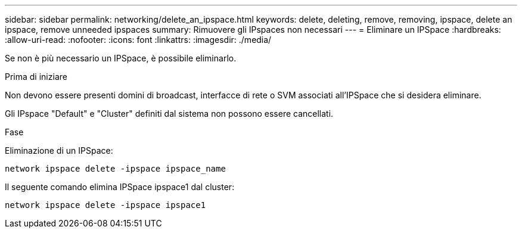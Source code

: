 ---
sidebar: sidebar 
permalink: networking/delete_an_ipspace.html 
keywords: delete, deleting, remove, removing, ipspace, delete an ipspace, remove unneeded ipspaces 
summary: Rimuovere gli IPspaces non necessari 
---
= Eliminare un IPSpace
:hardbreaks:
:allow-uri-read: 
:nofooter: 
:icons: font
:linkattrs: 
:imagesdir: ./media/


[role="lead"]
Se non è più necessario un IPSpace, è possibile eliminarlo.

.Prima di iniziare
Non devono essere presenti domini di broadcast, interfacce di rete o SVM associati all'IPSpace che si desidera eliminare.

Gli IPspace "Default" e "Cluster" definiti dal sistema non possono essere cancellati.

.Fase
Eliminazione di un IPSpace:

....
network ipspace delete -ipspace ipspace_name
....
Il seguente comando elimina IPSpace ipspace1 dal cluster:

....
network ipspace delete -ipspace ipspace1
....